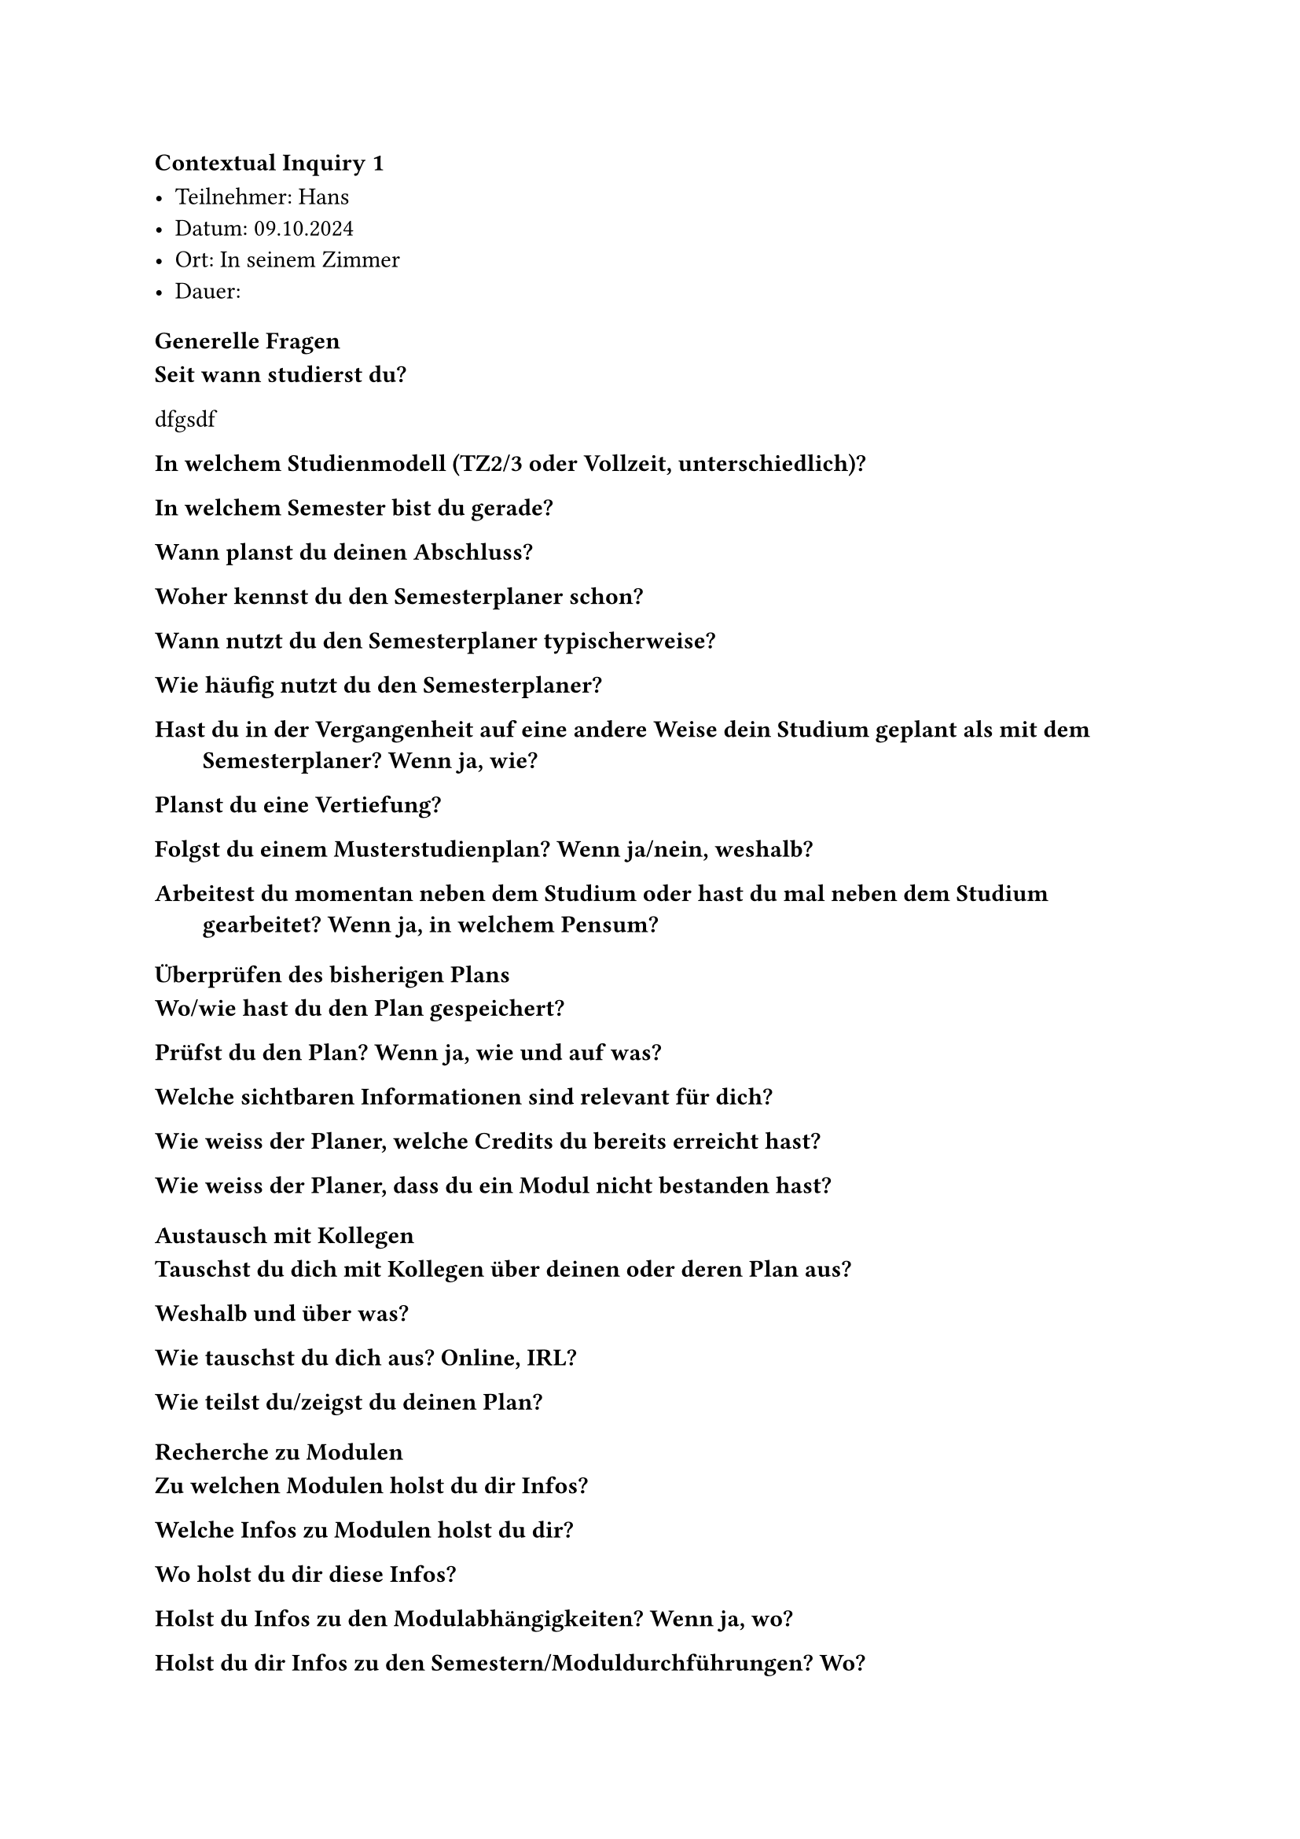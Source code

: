 ==== Contextual Inquiry 1 <ci_1>

- Teilnehmer: Hans
- Datum: 09.10.2024
- Ort: In seinem Zimmer
- Dauer: 





==== Generelle Fragen

/ Seit wann studierst du?:
dfgsdf

/ In welchem Studienmodell (TZ2/3 oder Vollzeit, unterschiedlich)?:

/ In welchem Semester bist du gerade?:

/ Wann planst du deinen Abschluss?:

/ Woher kennst du den Semesterplaner schon?:

/ Wann nutzt du den Semesterplaner typischerweise?:

/ Wie häufig nutzt du den Semesterplaner?:

/ Hast du in der Vergangenheit auf eine andere Weise dein Studium geplant als mit dem Semesterplaner? Wenn ja, wie?:

/ Planst du eine Vertiefung?:

/ Folgst du einem Musterstudienplan? Wenn ja/nein, weshalb?:

/ Arbeitest du momentan neben dem Studium oder hast du mal neben dem Studium gearbeitet? Wenn ja, in welchem Pensum?:


==== Überprüfen des bisherigen Plans

/ Wo/wie hast du den Plan gespeichert?:

/ Prüfst du den Plan? Wenn ja, wie und auf was?:

/ Welche sichtbaren Informationen sind relevant für dich?:

/ Wie weiss der Planer, welche Credits du bereits erreicht hast?: 

/ Wie weiss der Planer, dass du ein Modul nicht bestanden hast?:

==== Austausch mit Kollegen

/ Tauschst du dich mit Kollegen über deinen oder deren Plan aus?:

/ Weshalb und über was?:

/ Wie tauschst du dich aus? Online, IRL?:

/ Wie teilst du/zeigst du deinen Plan?:

==== Recherche zu Modulen

/ Zu welchen Modulen holst du dir Infos?:

/ Welche Infos zu Modulen holst du dir?:

/ Wo holst du dir diese Infos?:

/ Holst du Infos zu den Modulabhängigkeiten? Wenn ja, wo?:

/ Holst du dir Infos zu den Semestern/Moduldurchführungen? Wo?:

/ Wie planst du die Erreichung einer Vertiefung?:

/ Wie planst du die Erfüllung der notwendigen Credits pro Kategorie?:

/ Hast du ein Zielmodul am Horizont?:

/ Hältst du dich an zuvor empfohlene Module? Wie planst du diese ein?:

/ Was ist mühsam bei der Recherche und weshalb?:

/ Was ist einfach bei der Recherche und weshalb?:

==== Semesterplaner anpassen

/ Wie findest du Module im Planer?:

/ Auf welchen Geräten nutzt du den Planer/passt du den Planer an?:

/ Wie validierst du die Studierbarkeit deiner Modulauswahl?:

/ Wie erweiterst du die Semesterauswahl?:

/ Welche sichtbaren Informationen sind relevant und weshalb?:

/ Wer denkst du, steht hinter lost.university?:

==== Plan speichern

/ Wie persistierst du deinen gemachten Plan?:

/ Weisst du, dass die Daten im LocalStorage gespeichert werden?:

/ Was ist daran einfach?:

/ Was ist daran schwierig?:


==== Nachgespräch

/ Reflektiert diese Journey dein Vorgehen realistisch? Was machst du anders und gleich?:

/ Gehst du diese Schritte mehrfach durch? Auch in Bezug auf die verschiedenen Anmeldephasen?:

/ Inwiefern hilft dir der Planer?:

/ Welche Aspekte sind hilfreich am Planer?:

/ Welche Aspekte sind schwierig am Planer?:

/ Gibt es weitere Aspekte, die bei der Modulwahl wichtig sind und wir noch nicht angesprochen haben?:

/ Was möchtest du uns sonst noch sagen?:




